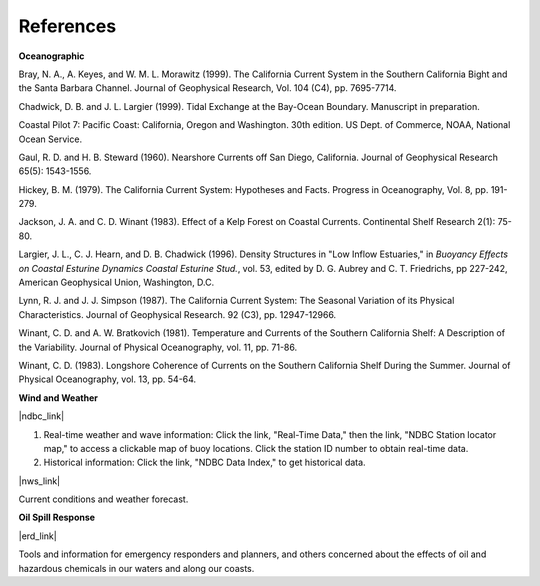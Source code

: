 References
===========================================


**Oceanographic**

Bray, N. A., A. Keyes, and W. M. L. Morawitz (1999). The California Current System in the Southern California Bight and the Santa Barbara Channel. Journal of Geophysical Research, Vol. 104 (C4), pp. 7695-7714.

Chadwick, D. B. and J. L. Largier (1999). Tidal Exchange at the Bay-Ocean Boundary. Manuscript in preparation.

Coastal Pilot 7: Pacific Coast: California, Oregon and Washington. 30th edition. US Dept. of Commerce, NOAA, National Ocean Service.

Gaul, R. D. and H. B. Steward (1960). Nearshore Currents off San Diego, California. Journal of Geophysical Research 65(5): 1543-1556. 

Hickey, B. M. (1979). The California Current System: Hypotheses and Facts. Progress in Oceanography, Vol. 8, pp. 191-279.

Jackson, J. A. and C. D. Winant (1983). Effect of a Kelp Forest on Coastal Currents. Continental Shelf Research 2(1): 75-80.

Largier, J. L., C. J. Hearn, and D. B. Chadwick (1996). Density Structures in "Low Inflow Estuaries," in *Buoyancy Effects on Coastal Esturine Dynamics Coastal Esturine Stud.*, vol. 53, edited by D. G. Aubrey and C. T. Friedrichs, pp 227-242, American Geophysical Union, Washington, D.C.

Lynn, R. J. and J. J. Simpson (1987). The California Current System: The Seasonal Variation of its Physical Characteristics. Journal of Geophysical Research. 92 (C3), pp. 12947-12966.

Winant, C. D. and A. W. Bratkovich (1981). Temperature and Currents of the Southern California Shelf: A Description of the Variability. Journal of Physical Oceanography, vol. 11, pp. 71-86.

Winant, C. D. (1983). Longshore Coherence of Currents on the Southern California Shelf During the Summer. Journal of Physical Oceanography, vol. 13, pp. 54-64.

**Wind and Weather**

|ndbc_link|

(1) Real-time weather and wave information: Click the link, "Real-Time Data," then the link, "NDBC Station locator map," to access a clickable map of buoy locations. Click the station ID number to obtain real-time data.
(2) Historical information: Click the link, "NDBC Data Index," to get historical data.

|nws_link|

Current conditions and weather forecast.


**Oil Spill Response**

|erd_link|

Tools and information for emergency responders and planners, and others concerned about the effects of oil and hazardous chemicals in our waters and along our coasts.

.. |ndbc_link| raw:: html

   <a href="http://www.ndbc.noaa.gov" target="_blank">National Data Buoy Center</a>

.. |nws_link| raw:: html

   <a href="http://graphical.weather.gov/sectors/sgx.php" target="_blank">National Weather Service (NWS), San Diego, Coastal Marine Forecast</a>

.. |erd_link| raw:: html

   <a href="http://response.restoration.noaa.gov" target="_blank">NOAA's Emergency Response Division (ERD)</a>
